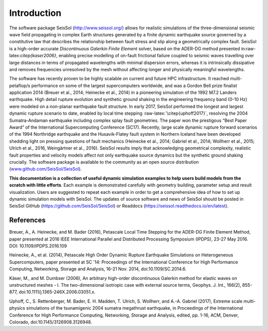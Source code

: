 Introduction
============

The software package SeisSol (http://www.seissol.org/) allows for
realistic simulations of the three-dimensional seismic wave field
propagating in complex Earth structures generated by a finite dynamic
earthquake source governed by a constitutive law that describes the
relationship between fault stress and slip along a geometrically complex
fault. SeisSol is a high-order accurate *Discontinuous Galerkin Finite
Element* solver, based on the ADER-DG method presented
in:raw-latex:`\citep{kaser2006}`, enabling precise modelling of on-fault
frictional failure coupled to seismic waves travelling over large
distances in terms of propagated wavelengths with minimal dispersion
errors, whereas it is intrinsically dissipative and removes frequencies
unresolved by the mesh without affecting longer and physically
meaningful wavelengths.

The software has recently proven to be highly scalable on current and
future HPC infrastructure. It reached multi-petaflop/s performance on
some of the largest supercomputers worldwide, and was a Gordon Bell
prize finalist application 2014 (Breuer et al., 2014; Heinecke et al.,
2014) in a pioneering simulation of the 1992 M7.2 Landers earthquake.
High detail rupture evolution and synthetic ground shaking in the
engineering frequency band (0-10 Hz) were modeled on a non-planar
earthquake fault structure. In early 2017, SeisSol performed the longest
and largest dynamic rupture scenario to date, enabled by local time
stepping :raw-latex:`\citep{uphoff2017}`, resolving the 2004
Sumatra-Andaman earthquake including complex splay fault geometries. The
paper won the prestigous “Best Paper Award” of the International
Supercomputing Conference (SC17). Recently, large scale dynamic rupture
forward scenarios of the 1994 Northridge earthquake and the
Husavik-­Flatey­ fault system in Northern Iceland have been developed
shedding light on pressing questions of fault mechanics (Heinecke et
al., 2014; Gabriel et al., 2014; Wollherr et al., 2015; Ulrich et al.,
2016, Weingärtner et al., 2016). SeisSol results imply that
acknowledging geometrical complexity, realistic fault properties and
velocity models affect not only earthquake source dynamics but the
synthetic ground shaking crucially. The software package is available to
the community as an open source distribution
(`www.github.com/SeisSol/SeisSol <www.github.com/SeisSol/SeisSol>`__).

**This documentation is a collection of useful dynamic simulation
examples to help users build models from the scratch with little
efforts**. Each example is demonstrated carefully with geometry
building, parameter setup and result visualization. Users are suggested
to repeat each example in order to get a comprehensive idea of how to
set up dynamic simulation models with SeisSol. The updates of source
software and news of SeisSol should be posted in SeisSol GitHub (https://github.com/SeisSol/SeisSol) or Readdocs (https://seissol.readthedocs.io/en/latest).

References
~~~~~~~~~~

Breuer, A., A. Heinecke, and M. Bader (2016), Petascale Local Time Stepping for the ADER-DG Finite Element Method, paper presented at 2016 IEEE International Parallel and Distributed Processing Symposium (IPDPS), 23-27 May 2016. DOI: 10.1109/IPDPS.2016.109

Heinecke, A., et al. (2014), Petascale High Order Dynamic Rupture Earthquake Simulations on Heterogeneous Supercomputers, paper presented at SC '14: Proceedings of the International Conference for High Performance Computing, Networking, Storage and Analysis, 16-21 Nov. 2014, doi:10.1109/SC.2014.6.

Käser, M., and M. Dumbser (2006), An arbitrary high-order discontinuous Galerkin method for elastic waves on unstructured meshes - I. The two-dimensional isotropic case with external source terms, Geophys. J. Int., 166(2), 855-877, doi:10.1111/j.1365-246X.2006.03051.x.

Uphoff, C., S. Rettenberger, M. Bader, E. H. Madden, T. Ulrich, S. Wollherr, and A.-A. Gabriel (2017), Extreme scale multi-physics simulations of the tsunamigenic 2004 sumatra megathrust earthquake, in Proceedings of the International Conference for High Performance Computing, Networking, Storage and Analysis, edited, pp. 1-16, ACM, Denver, Colorado, doi:10.1145/3126908.3126948.


